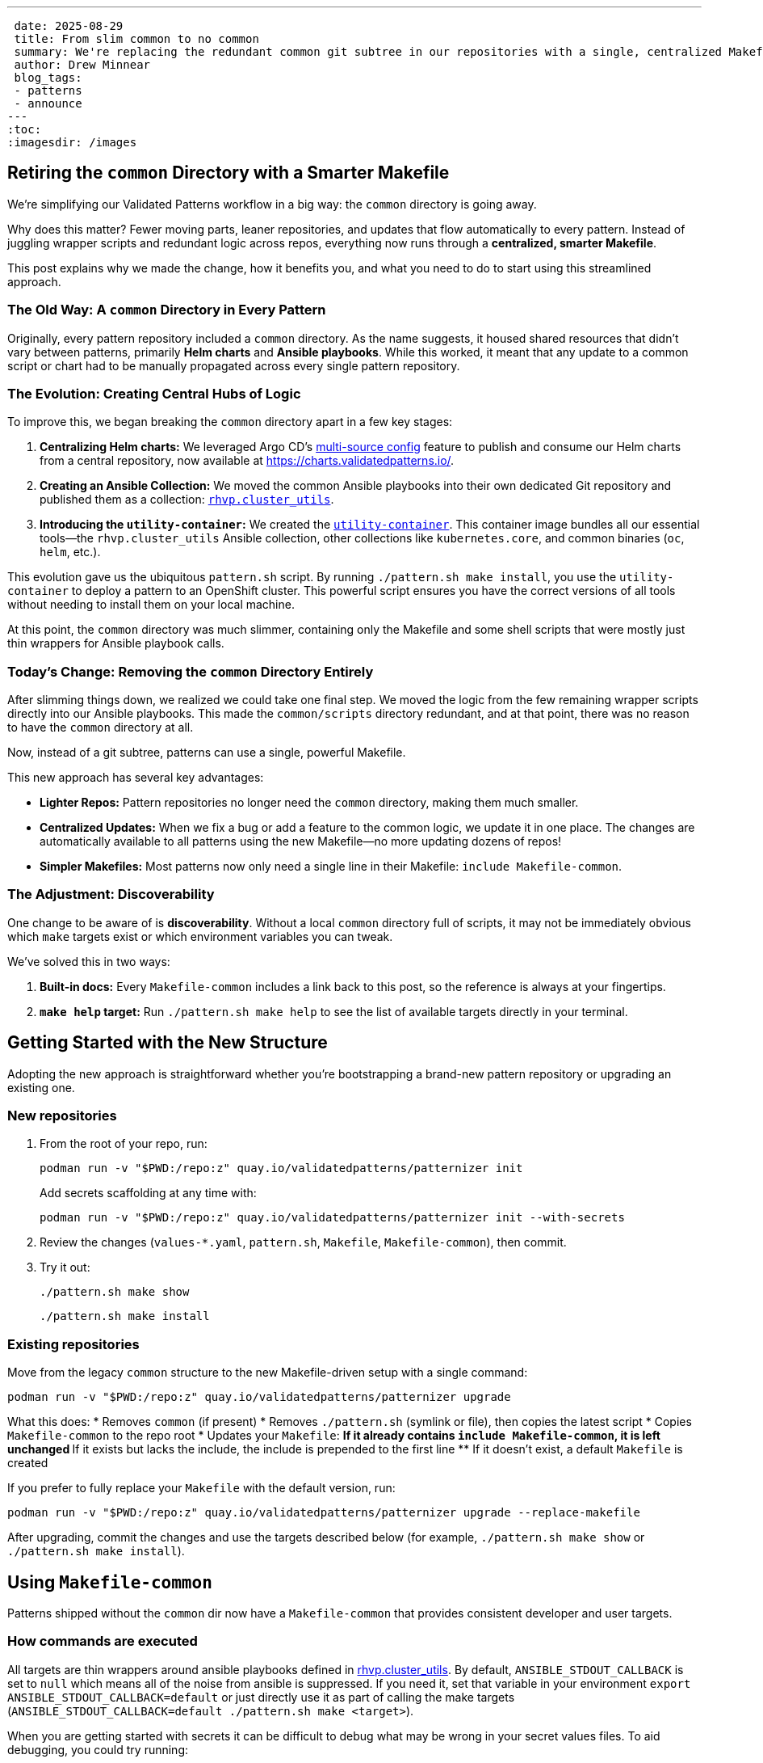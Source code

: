 ---
 date: 2025-08-29
 title: From slim common to no common
 summary: We're replacing the redundant common git subtree in our repositories with a single, centralized Makefile-common.
 author: Drew Minnear
 blog_tags:
 - patterns
 - announce
---
:toc:
:imagesdir: /images

== Retiring the `common` Directory with a Smarter Makefile

We're simplifying our Validated Patterns workflow in a big way: the `common` directory is going away.

Why does this matter? Fewer moving parts, leaner repositories, and updates that flow automatically to every pattern. Instead of juggling wrapper scripts and redundant logic across repos, everything now runs through a *centralized, smarter Makefile*.

This post explains why we made the change, how it benefits you, and what you need to do to start using this streamlined approach.

=== The Old Way: A `common` Directory in Every Pattern

Originally, every pattern repository included a `common` directory. As the name suggests, it housed shared resources that didn't vary between patterns, primarily *Helm charts* and *Ansible playbooks*. While this worked, it meant that any update to a common script or chart had to be manually propagated across every single pattern repository.

=== The Evolution: Creating Central Hubs of Logic

To improve this, we began breaking the `common` directory apart in a few key stages:

. *Centralizing Helm charts:* We leveraged Argo CD's link:https://argo-cd.readthedocs.io/en/stable/user-guide/multiple_sources/[multi-source config] feature to publish and consume our Helm charts from a central repository, now available at link:https://charts.validatedpatterns.io/[].
. *Creating an Ansible Collection:* We moved the common Ansible playbooks into their own dedicated Git repository and published them as a collection: link:https://github.com/validatedpatterns/rhvp.cluster_utils[`rhvp.cluster_utils`].
. *Introducing the `utility-container`:* We created the link:https://quay.io/repository/validatedpatterns/utility-container[`utility-container`]. This container image bundles all our essential tools—the `rhvp.cluster_utils` Ansible collection, other collections like `kubernetes.core`, and common binaries (`oc`, `helm`, etc.).

This evolution gave us the ubiquitous `pattern.sh` script. By running `./pattern.sh make install`, you use the `utility-container` to deploy a pattern to an OpenShift cluster. This powerful script ensures you have the correct versions of all tools without needing to install them on your local machine.

At this point, the `common` directory was much slimmer, containing only the Makefile and some shell scripts that were mostly just thin wrappers for Ansible playbook calls.

=== Today's Change: Removing the `common` Directory Entirely

After slimming things down, we realized we could take one final step. We moved the logic from the few remaining wrapper scripts directly into our Ansible playbooks. This made the `common/scripts` directory redundant, and at that point, there was no reason to have the `common` directory at all.

Now, instead of a git subtree, patterns can use a single, powerful Makefile.

This new approach has several key advantages:

* *Lighter Repos:* Pattern repositories no longer need the `common` directory, making them much smaller.
* *Centralized Updates:* When we fix a bug or add a feature to the common logic, we update it in one place. The changes are automatically available to all patterns using the new Makefile—no more updating dozens of repos!
* *Simpler Makefiles:* Most patterns now only need a single line in their Makefile: `include Makefile-common`.

=== The Adjustment: Discoverability

One change to be aware of is *discoverability*. Without a local `common` directory full of scripts, it may not be immediately obvious which `make` targets exist or which environment variables you can tweak.

We've solved this in two ways:

. *Built-in docs:* Every `Makefile-common` includes a link back to this post, so the reference is always at your fingertips.
. *`make help` target:* Run `./pattern.sh make help` to see the list of available targets directly in your terminal.

== Getting Started with the New Structure

Adopting the new approach is straightforward whether you're bootstrapping a brand-new pattern repository or upgrading an existing one.

=== New repositories

. From the root of your repo, run:
+
[source,bash]
----
podman run -v "$PWD:/repo:z" quay.io/validatedpatterns/patternizer init
----
+
Add secrets scaffolding at any time with:
+
[source,bash]
----
podman run -v "$PWD:/repo:z" quay.io/validatedpatterns/patternizer init --with-secrets
----
. Review the changes (`values-*.yaml`, `pattern.sh`, `Makefile`, `Makefile-common`), then commit.
. Try it out:
+
[source,bash]
----
./pattern.sh make show
----
+
[source,bash]
----
./pattern.sh make install
----

=== Existing repositories

Move from the legacy `common` structure to the new Makefile-driven setup with a single command:

[source,bash]
----
podman run -v "$PWD:/repo:z" quay.io/validatedpatterns/patternizer upgrade
----

What this does:
* Removes `common` (if present)
* Removes `./pattern.sh` (symlink or file), then copies the latest script
* Copies `Makefile-common` to the repo root
* Updates your `Makefile`:
** If it already contains `include Makefile-common`, it is left unchanged
** If it exists but lacks the include, the include is prepended to the first line
** If it doesn't exist, a default `Makefile` is created

If you prefer to fully replace your `Makefile` with the default version, run:

[source,bash]
----
podman run -v "$PWD:/repo:z" quay.io/validatedpatterns/patternizer upgrade --replace-makefile
----

After upgrading, commit the changes and use the targets described below (for example, `./pattern.sh make show` or `./pattern.sh make install`).

== Using `Makefile-common`

Patterns shipped without the `common` dir now have a `Makefile-common` that provides consistent developer and user targets.

=== How commands are executed

All targets are thin wrappers around ansible playbooks defined in link:https://github.com/validatedpatterns/rhvp.cluster_utils[rhvp.cluster_utils]. By default, `ANSIBLE_STDOUT_CALLBACK` is set to `null` which means all of the noise from ansible is suppressed. If you need it, set that variable in your environment `export ANSIBLE_STDOUT_CALLBACK=default` or just directly use it as part of calling the make targets (`ANSIBLE_STDOUT_CALLBACK=default ./pattern.sh make <target>`).

When you are getting started with secrets it can be difficult to debug what may be wrong in your secret values files. To aid debugging, you could try running:

[source,bash]
----
ANSIBLE_STDOUT_CALLBACK=default EXTRA_PLAYBOOK_OPTS='-e hide_sensitive_output="false" -vvv' ./pattern.sh make load-secrets
----

IMPORTANT: *DO NOT* do this in CI environments as it will expose your secrets...Also, for auto-generated secrets they will be different each time you run that command.

=== Overriding variables

All pattern settings can be overridden in *two ways*:

. *Ansible variable*
+
Via the env var `EXTRA_PLAYBOOK_OPTS`, e.g.:
+
[source,bash]
----
EXTRA_PLAYBOOK_OPTS="-e target_branch=myfeature -e target_origin=upstream" ./pattern.sh make show
----
. *Environment variable*
+
[source,bash]
----
TARGET_BRANCH=myfeature TARGET_ORIGIN=upstream ./pattern.sh make show
----

*Precedence:*
`-e var=value` (CLI/inventory) → environment variables → defaults.

== Targets

[[make-show]]
=== `make show`

Renders the Helm template of the link:https://github.com/validatedpatterns/pattern-install-chart[pattern-install chart] to show the manifests that would be applied by <<make-install,`make install`>>.

WARNING: It does *not* render the namespaces, subscriptions, and projects managed by the Patterns Operator via the clustergroup-chart. It only shows:

* the Patterns Operator subscription and associated configmap
* the `Pattern` CR which enables installation of the pattern

==== Overrides

[cols="2,2,4,2"]
|===
| Ansible var | Environment var | Purpose | Default

| `pattern_dir`
| `PATTERN_DIR`
| Directory containing the pattern repo to be shown/installed
| current working directory

| `pattern_name`
| `PATTERN_NAME`
| Name for the Helm release / Pattern CR
| basename of `pattern_dir`

| `pattern_install_chart`
| `PATTERN_INSTALL_CHART`
| OCI URL for the install chart
| `oci://quay.io/validatedpatterns/pattern-install`

| `target_branch`
| `TARGET_BRANCH`
| Git branch used for the repo
| `git rev-parse --abbrev-ref HEAD`

| `target_origin`
| `TARGET_ORIGIN`
| Git remote for the branch
| `git config branch.<branch>.remote`

| `target_clustergroup`
| `TARGET_CLUSTERGROUP`
| Which clustergroup to install (if different from `main.clusterGroupName` in values-global.yaml)
| value of `main.clusterGroupName` in values-global.yaml

| `token_secret`
| `TOKEN_SECRET`
| Secret name for private repos (link:https://validatedpatterns.io/blog/2023-12-20-private-repos/[docs])
| empty

| `token_namespace`
| `TOKEN_NAMESPACE`
| Namespace of the secret
| empty

| `extra_helm_opts`
| `EXTRA_HELM_OPTS`
| Extra args to pass to `helm template`
| empty

| `uuid_file`
| `UUID_FILE`
| Path to a file containing a UUID used for analytics. Ensures team-internal deploys can be filtered from external ones. Users generally do not need to override this.
| `~/.config/validated-patterns/pattern-uuid` if exists, otherwise unset
|===

[[make-operator-deploy]]
=== `make operator-deploy`

Performs validations and applies the manifests rendered by <<make-show,`make show`>> to your cluster.

The <<make-install,`make install`>> target is usually preferred for new installs, since it also handles secret loading.
The primary use case for `operator-deploy` is updating an existing pattern to point to a different git repo, revision, or origin—without refreshing secrets.

==== Overrides

Same as <<make-show,`make show`>> plus:

[cols="2,2,4,1"]
|===
| Ansible var | Environment var | Purpose | Default

| `disable_validate_origin`
| `DISABLE_VALIDATE_ORIGIN`
| Whether git origin reachability should be validated
| false
|===

[[make-install]]
=== `make install`

Identical to <<make-operator-deploy,`make operator-deploy`>> up through applying the pattern manifests.
Afterward, if `global.secretLoader.disabled` is *not set* or is `false` in `values-global.yaml`, this target also runs <<make-load-secrets,`make load-secrets`>>.

* If your pattern doesn't use secrets, this is functionally identical to `operator-deploy`.
* If your pattern does use secrets, `install` ensures they are loaded into Vault in the cluster.

==== Overrides

Same as <<make-operator-deploy,`make operator-deploy`>>.

=== `make validate-prereq`

Validates prerequisites needed for installation:

* Confirms the `pattern_name` matches the value in `values-global.yaml`
* On host: checks for `python-kubernetes` and the `kubernetes.core` Ansible collection
* In container: ensures `.main.multiSourceConfig.enabled` is set to `true` in `values-global.yaml`

Typically run as part of `make install`/`make operator-deploy` but can be invoked manually.

=== `make validate-origin`

Ensures the pattern's git origin and branch are reachable.
Invoked automatically during install unless explicitly disabled, but can also be run standalone.

=== `make validate-cluster`

Ensures you are logged into an OpenShift cluster and that a storage class is available.
This prevents failed installs due to missing cluster prerequisites.
Invoked automatically during install but may be run manually for a quick sanity check.

[[make-load-secrets]]
=== `make load-secrets`

Loads secrets into Vault in the cluster if `global.secretLoader.disabled` is not set or is `false`.
Run automatically as part of <<make-install,`make install`>>, but can also be run independently if you need to reload secrets.

== Wrapping Up

By retiring the `common` directory, we've eliminated duplication and made every pattern repo smaller, simpler, and easier to maintain.

With a single, centralized Makefile:
* Updates flow automatically across all patterns
* Repositories stay lean and uncluttered
* Developers get a consistent, predictable experience

Ready to try it? Run:

[source,bash]
----
podman run -v "$PWD:/repo:z" quay.io/validatedpatterns/patternizer upgrade
----

and commit the changes. Your repo will instantly be on the new path.
